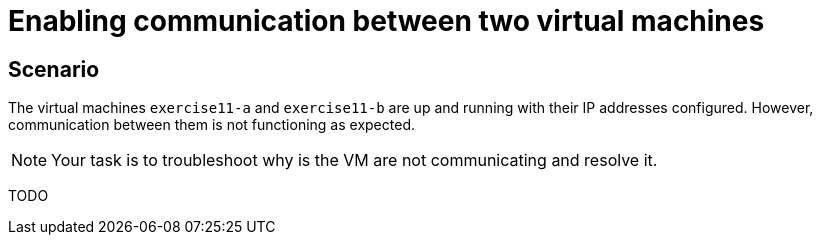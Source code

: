 [#fix]
= Enabling communication between two virtual machines

== Scenario

The virtual machines `exercise11-a` and `exercise11-b` are up and running with their IP addresses configured. However, communication between them is not functioning as expected.

NOTE: Your task is to troubleshoot why is the VM are not communicating and resolve it.

TODO